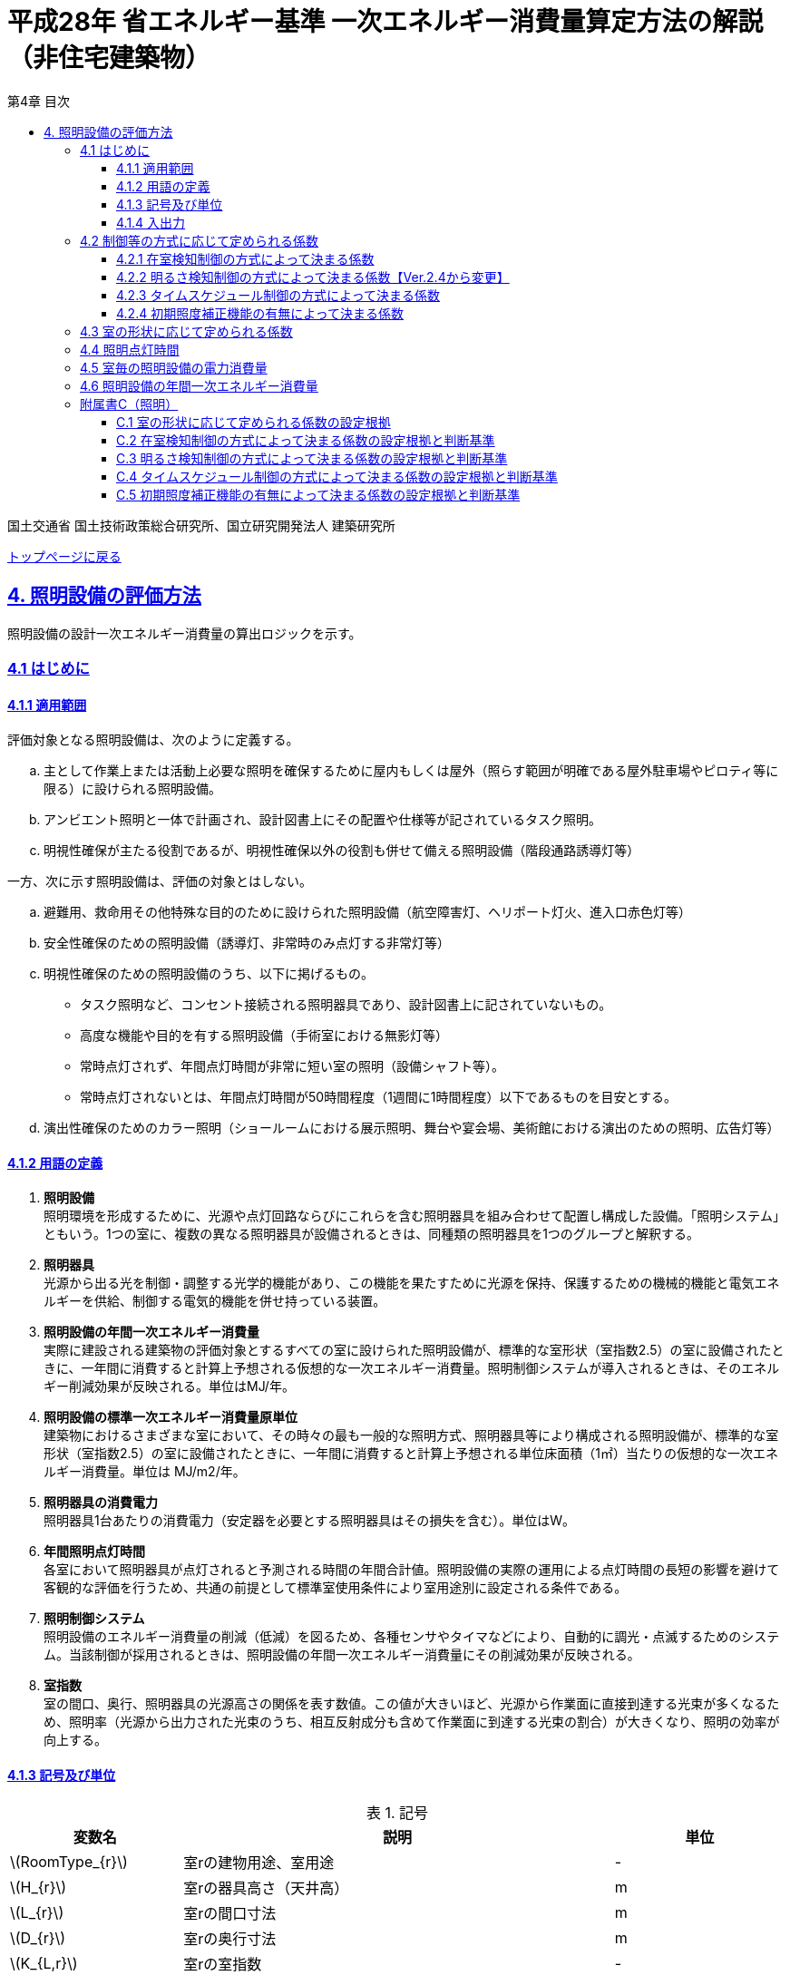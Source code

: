 :lang: ja
:doctype: book
:toc: left
:toclevels: 4
:toc-title: 第4章 目次
:sectnums!:
:sectnumlevels: 4
:sectlinks:
:linkattrs:
:icons: font
:source-highlighter: coderay
:example-caption: 例
:table-caption: 表
:figure-caption: 図
:docname: = 平成28年省エネルギー基準一次エネルギー消費量算定方法の解説（非住宅建築物）
:stem: latexmath
:xrefstyle: short

= 平成28年 省エネルギー基準 一次エネルギー消費量算定方法の解説（非住宅建築物）

国土交通省 国土技術政策総合研究所、国立研究開発法人 建築研究所

link:./index.html[トップページに戻る]

== 4. 照明設備の評価方法

照明設備の設計一次エネルギー消費量の算出ロジックを示す。


=== 4.1 はじめに

==== 4.1.1 適用範囲

評価対象となる照明設備は、次のように定義する。

[loweralpha]
. 主として作業上または活動上必要な照明を確保するために屋内もしくは屋外（照らす範囲が明確である屋外駐車場やピロティ等に限る）に設けられる照明設備。 
. アンビエント照明と一体で計画され、設計図書上にその配置や仕様等が記されているタスク照明。
. 明視性確保が主たる役割であるが、明視性確保以外の役割も併せて備える照明設備（階段通路誘導灯等） 


一方、次に示す照明設備は、評価の対象とはしない。
[loweralpha]
. 避難用、救命用その他特殊な目的のために設けられた照明設備（航空障害灯、ヘリポート灯火、進入口赤色灯等）
. 安全性確保のための照明設備（誘導灯、非常時のみ点灯する非常灯等）
. 明視性確保のための照明設備のうち、以下に掲げるもの。
* タスク照明など、コンセント接続される照明器具であり、設計図書上に記されていないもの。
* 高度な機能や目的を有する照明設備（手術室における無影灯等）
* 常時点灯されず、年間点灯時間が非常に短い室の照明（設備シャフト等）。 
* 常時点灯されないとは、年間点灯時間が50時間程度（1週間に1時間程度）以下であるものを目安とする。
. 演出性確保のためのカラー照明（ショールームにおける展示照明、舞台や宴会場、美術館における演出のための照明、広告灯等）


==== 4.1.2 用語の定義

. *照明設備* +
照明環境を形成するために、光源や点灯回路ならびにこれらを含む照明器具を組み合わせて配置し構成した設備。「照明システム」ともいう。1つの室に、複数の異なる照明器具が設備されるときは、同種類の照明器具を1つのグループと解釈する。

. *照明器具* +
光源から出る光を制御・調整する光学的機能があり、この機能を果たすために光源を保持、保護するための機械的機能と電気エネルギーを供給、制御する電気的機能を併せ持っている装置。　

. *照明設備の年間一次エネルギー消費量* +
実際に建設される建築物の評価対象とするすべての室に設けられた照明設備が、標準的な室形状（室指数2.5）の室に設備されたときに、一年間に消費すると計算上予想される仮想的な一次エネルギー消費量。照明制御システムが導入されるときは、そのエネルギー削減効果が反映される。単位はMJ/年。

. *照明設備の標準一次エネルギー消費量原単位* +
建築物におけるさまざまな室において、その時々の最も一般的な照明方式、照明器具等により構成される照明設備が、標準的な室形状（室指数2.5）の室に設備されたときに、一年間に消費すると計算上予想される単位床面積（1㎡）当たりの仮想的な一次エネルギー消費量。単位は MJ/m2/年。

. *照明器具の消費電力* +
照明器具1台あたりの消費電力（安定器を必要とする照明器具はその損失を含む）。単位はW。

. *年間照明点灯時間* +
各室において照明器具が点灯されると予測される時間の年間合計値。照明設備の実際の運用による点灯時間の長短の影響を避けて客観的な評価を行うため、共通の前提として標準室使用条件により室用途別に設定される条件である。

. *照明制御システム* +
照明設備のエネルギー消費量の削減（低減）を図るため、各種センサやタイマなどにより、自動的に調光・点滅するためのシステム。当該制御が採用されるときは、照明設備の年間一次エネルギー消費量にその削減効果が反映される。

. *室指数* +
室の間口、奥行、照明器具の光源高さの関係を表す数値。この値が大きいほど、光源から作業面に直接到達する光束が多くなるため、照明率（光源から出力された光束のうち、相互反射成分も含めて作業面に到達する光束の割合）が大きくなり、照明の効率が向上する。



<<<<
==== 4.1.3 記号及び単位

.記号
[options="header", cols="2,5,2"]
|=================================
|変数名|説明|単位|
stem:[RoomType_{r}]|室rの建物用途、室用途|-|
stem:[H_{r}]|室rの器具高さ（天井高）|m|
stem:[L_{r}]|室rの間口寸法|m|
stem:[D_{r}]|室rの奥行寸法|m|
stem:[K_{L,r}]|室rの室指数 |-|
stem:[E_{L,r,i}]|室rにある照明器具iの一台あたりの消費電力|W/台|
stem:[n_{L,r,i}]|室rにある照明器具iの設置台数|台|
stem:[CtrlType_{LC1,r,i}]|室rにある照明器具iの在室検知制御の方式|選択|
stem:[CtrlType_{LC2,r,i}]|室rにある照明器具iの明るさ検知制御の方式|選択|
stem:[CtrlType_{LC3,r,i}]|室rにある照明器具iのタイムスケジュール制御の方式|選択|
stem:[CtrlType_{LC4,r,i}]|室rにある照明器具iの初期照度補正機能の方式|選択|
stem:[N_{room}]|建築物全体における照明計算対象室の数|-|
stem:[N_{L,r}]|室rに設置される照明器具の種類の数|-|
stem:[C_{L,r}]|室rの形状によって定められる係数|-|
stem:[F_{L,r,i}]|室rにある照明器具iの制御等の方法に応じて定められる係数|-|
stem:[F_{LC1,r,i}]|室rにある照明器具iの在室検知制御の方式によって定まる係数|-|
stem:[F_{LC2,r,i}]|室rにある照明器具iの明るさ検知制御の方式によって定まる係数|-|
stem:[F_{LC3,r,i}]|室rにある照明器具iのタイムスケジュール制御の方式によって定まる係数|-|
stem:[F_{LC4,r,i}]|室rにある照明器具iの初期照度補正機能の有無によって定まる係数|-|
stem:[T_{L,r}]|室rの照明設備の年間点灯時間|時間|
stem:[E_{L}]|照明設備の一次エネルギー消費量|MJ/年|
|=================================



<<<<
==== 4.1.4 入出力

本章全体における入力、出力は下表の通りである。

.入力
[options="header", cols="2,5,2,4"]
|=================================
|変数名|説明|単位|入力シート|
stem:[RoomType_{r}]|室rの建物用途、室用途|-|様式4 ①建物用途、①室用途|
stem:[H_{r}]|室rの器具高さ（天井高）|m|様式4 ①天井高|
stem:[L_{r}]|室rの間口寸法|m|様式4 ②室の間口|
stem:[D_{r}]|室rの奥行寸法|m|様式4 ③室の奥行|
stem:[K_{L,r}]|室rの室指数|-|様式4 ④室指数|
stem:[E_{L,r,i}]|室rにある照明器具iの一台あたりの消費電力|W/台|様式4 ⑥定格消費電力|
stem:[n_{L,r,i}]|室rにある照明器具iの設置台数|台|様式4 ⑦台数|
stem:[CtrlType_{LC1,r,i}]|室rにある照明器具iの在室検知制御の方式|選択|様式4 ⑧在室検知制御|
stem:[CtrlType_{LC2,r,i}]|室rにある照明器具iの明るさ検知制御の方式 |選択|様式4 ⑨明るさ検知制御|
stem:[CtrlType_{LC3,r,i}]|室rにある照明器具iのタイムスケジュール制御の方式|選択|様式4 ⑩タイムスケジュール制御|
stem:[CtrlType_{LC4,r,i}]|室rにある照明器具iの初期照度補正機能の方式|選択|様式4 ⑪初期照度補正機能|
stem:[N_{room}]|建築物全体における照明計算対象室の数|-|-|
stem:[N_{L,r}]|室rに設置される照明器具の種類の数|-|-|
|=================================

////
.入力
[options="header", cols="2,5,2,4,4"]
|=================================
|変数名|説明|単位|入力シート|XML要素|
stem:[RoomType_{r}]|室rの建物用途、室用途|-|様式4 ①建物用途、①室用途|LightingRoom要素にあるBuildingType、RoomType|
stem:[H_{r}]|室rの器具高さ（天井高）|m|様式4 ①天井高|LightingRoom要素のRoomHeight|
stem:[L_{r}]|室rの間口寸法|m|様式4 ②室の間口|LightingRoom要素のWidth|
stem:[D_{r}]|室rの奥行寸法|m|様式4 ③室の奥行|LightingRoom要素のDepth|
stem:[K_{L,r}]|室rの室指数|-|様式4 ④室指数|LightingRoom要素のRoomIndex|
stem:[E_{L,r,i}]|室rにある照明器具iの一台あたりの消費電力|W/台|様式4 ⑥定格消費電力|LightingUnit要素のPower|
stem:[n_{L,r,i}]|室rにある照明器具iの設置台数|台|様式4 ⑦台数|LightingUnit要素のCount|
stem:[CtrlType_{LC1,r,i}]|室rにある照明器具iの在室検知制御の方式|選択|様式4 ⑧在室検知制御|LightingUnit要素のOccupantSensing|
stem:[CtrlType_{LC2,r,i}]|室rにある照明器具iの明るさ検知制御の方式 |選択|様式4 ⑨明るさ検知制御|LightingUnit要素のIlluminanceSensing|
stem:[CtrlType_{LC3,r,i}]|室rにある照明器具iのタイムスケジュール制御の方式|選択|様式4 ⑩タイムスケジュール制御|LightingUnit要素のTimeSchedule|
stem:[CtrlType_{LC4,r,i}]|室rにある照明器具iの初期照度補正機能の方式|選択|様式4 ⑪初期照度補正機能|LightingUnit要素のInitialIlluminationCorrection|
stem:[N_{room}]| 建築物全体における照明計算対象室の数|-|-|LightingRoom要素の個数|
stem:[N_{L,r}]|	室rに設置される照明器具の種類の数|-|-|LightingRoom要素にあるLightingUnit要素の個数|
|=================================
////

.出力
[options="header", cols="2,6,2"]
|=================================
|変数名|説明|単位|
stem:[E_{L}]|照明設備の一次エネルギー消費量|MJ/年|
|=================================



<<<<
=== 4.2 制御等の方式に応じて定められる係数

制御等の方式に応じて定められる係数 stem:[F_{L,r,i}]を算出する。

.入力
[options="header", cols="2,5,2,1"]
|=================================
|変数名|説明|単位|参照先|
stem:[F_{LC1,r,i}]|室rにある照明器具iの在室検知制御の方式によって定まる係数|-|4.2.1|
stem:[F_{LC2,r,i}]|室rにある照明器具iの明るさ検知制御の方式によって定まる係数|-|4.2.2|
stem:[F_{LC3,r,i}]|室rにある照明器具iのタイムスケジュール制御の方式によって定まる係数|-|4.2.3|
stem:[F_{LC4,r,i}]|室rにある照明器具iの初期照度補正機能の有無によって定まる係数|-|4.2.4|
|=================================

.出力
[options="header", cols="2,5,2,1"]
|=================================
|変数名|説明|単位|参照元|
stem:[F_{L,r,i}]|室rにある照明器具iの制御等の方法に応じて定められる係数|-|4.5|
|=================================

====
[stem]
++++++++++++++++++++++++++++++++++++++++++++
F_{L,r,i} = F_{LC1,r,i} \times F_{LC2,r,i} \times F_{LC3,r,i} \times F_{LC4,r,i}
++++++++++++++++++++++++++++++++++++++++++++
====

係数 stem:[F_{LC1,r,i}]、 stem:[F_{LC2,r,i}]、 stem:[F_{LC3,r,i}]、 stem:[F_{LC4,r,i}]は、それぞれ「在室検知制御の方式によって決まる係数（4.4.1）」、「明るさ検知制御の方式によって決まる係数（4.4.2）」、「タイムスケジュール制御の方式によって決まる係数（4.4.3）」、「初期照度補正機能の有無によって決まる係数（4.4.4）」である。それぞれの制御について、その動作方式に応じて値を規定している。
　制御の方式に応じて定められる係数stem:[F_{L,r,i}]は、各種の照明制御システムの導入により、実質的な照明消費エネルギーの低減を図る場合に、その低減分を効果に応じて削減する（1－効果率）に相当するものである。 +
　照明設備の省エネルギー化のために採用される制御や機能について、次の（a）～（d）の4つのカテゴリに分類し、それぞれについて動作方式毎に係数を規定している。 +
（a）在室検知制御 +
（b）明るさ検知制御 +
（c）タイムスケジュール制御 +
（d）初期照度補正機能 +
　室rに設置される照明器具iに対して、同カテゴリから1つの方式しか選択できないものとする（同カテゴリ内から複数の方式を選択することはできない）。属するカテゴリが異なる複数の照明制御システムを同じ照明器具に採用する場合については、各カテゴリの係数を乗じた値がその照明器具に対する係数であるとする。ただし、適用される室用途の違い等により同時に採用できない方式の組み合わせを除く。 +
　なお、係数が適用可能な照明制御システムは、効果が確実に期待できる、自動的に行われる照明制御システムのみとし、手動式の照明制御システムは含めないものとする。



<<<<
==== 4.2.1 在室検知制御の方式によって決まる係数

.入力
[options="header", cols="2,5,2,1"]
|=================================
|変数名|説明|単位|参照先|
stem:[CtrlType_{LC1,r,i}]|室rにある照明器具iの在室検知制御の方式|-|入力|
|=================================

.出力
[options="header", cols="2,5,2,1"]
|=================================
|変数名|説明|単位|参照元|
stem:[F_{LC1,r,i}]|室rにある照明器具iの在室検知制御の方式によって定まる係数|-|4.2|
|=================================

　在室検知制御とは、人の在・不在を検知するセンサ等からの制御信号等に基づき照明器具を点滅・減光させる制御のことをいう。係数 stem:[F_{LC1,r,i} ] は、<<Table441A>>に示すとおり、採用する在室検知制御の方式によって定まる。

[[Table441A]]
.在室検知制御の方式による係数
[options="header", cols="2,5,1"]
|===
|選択肢（動作方式）
|定義
|係数 stem:[F_{LC1,r,i}]

|下限調光方式
|連続調光タイプの人感センサの信号に基づき自動で点滅する方式
|0.95

.3+|点滅方式 
|熱線式自動スイッチによって回路電流を通電/遮断することにより自動で点滅する方式
.3+|0.70

|点滅タイプの人感センサの制御信号に基づき自動で点滅する方式

|器具に内蔵された点滅タイプの人感センサの制御信号に基づき自動で点滅する方式

.2+|減光方式 
|段調光タイプの人感センサの制御信号に基づき自動で減光する方式
.2+|0.80
|器具に内蔵された段調光タイプの人感センサの制御信号に基づき自動で減光する方式

|無
|上記に掲げる制御方式以外
|1.00

|===

動作方式が指定されていない（入力シートの当該欄が空欄である）場合は「無」が選択されたものとする。

在室検知制御の方式によって決まる係数の設定根拠と判断基準は附属書C.2のとおりである。

<<<<
==== 4.2.2 明るさ検知制御の方式によって決まる係数【Ver.2.4から変更】

.入力
[options="header", cols="2,5,2,1"]
|=================================
|変数名|説明|単位|参照先|
stem:[CtrlType_{LC2,r,i}]|室rにある照明器具iの明るさ検知制御の方式|-|入力|
|=================================

.出力
[options="header", cols="2,5,2,1"]
|=================================
|変数名|説明|単位|参照元|
stem:[F_{LC2,r,i}]|室rにある照明器具iの明るさ検知制御の方式によって定まる係数|-|4.2|
|=================================

明るさ検知制御とは、センサ等で検知した昼光を含む実際の明るさと設定した明るさとの比較に基づき、照明器具を調光・点滅させる制御をいう。係数 stem:[F_{LC2,r,i}] は、<<Table442A>>に示すとおり、採用する明るさ検知制御の方式によって定まる。

[[Table442A]]
.明るさ検知制御の方式による係数
[options="header", cols="2,5,1"]
|===
|選択肢（動作方式）
|定義
|係数 stem:[F_{LC2,r,i}]

|調光方式
|連続調光タイプの明るさセンサの制御信号に基づき自動で調光する方式
|0.90

|調光方式BL
|連続調光タイプの明るさセンサの制御信号に基づき自動で調光し、自動制御ブラインドを併用する方式
|0.85

|調光方式W15
|連続調光タイプの明るさセンサの制御信号に基づき自動で調光する方式開口率が15%以上であること。
|0.85

|調光方式W15BL
|連続調光タイプの明るさセンサの制御信号に基づき自動で調光し、自動制御ブラインドを併用する方式  開口率が15%以上であり、その50%以上に自動制御ブラインドが設置されていること。
|0.78

|調光方式W20
|連続調光タイプの明るさセンサの制御信号に基づき自動で調光する方式開口率が20%以上であること。
|0.80

|調光方式W20BL
|連続調光タイプの明るさセンサの制御信号に基づき自動で調光し、自動制御ブラインドを併用する方式開口率が20%以上であり、その50%以上に自動制御ブラインドが設置されていること。
|0.70

|調光方式W25
|連続調光タイプの明るさセンサの制御信号に基づき自動で調光する方式開口率が25%以上であること。
|0.75

|調光方式W25BL
|連続調光タイプの明るさセンサの制御信号に基づき自動で調光し、自動制御ブラインドを併用する方式開口率が25%以上であり、その50%以上に自動制御ブラインドが設置されていること。
|0.63

.3+|点滅方式 
|連続調光タイプの明るさセンサの制御信号に基づき自動で点滅する方式
.3+|0.80

|自動点滅器の明るさ検知によって回路電流を通電/遮断することにより自動で点滅する方式

|熱線式自動スイッチ（明るさセンサ付）の明るさ検知によって回路電流を通電/遮断することにより自動で点滅する方式

|無
|上記に掲げる制御方式以外
|1.0

|===

動作方式が指定されていない（入力シートの当該欄が空欄である）場合は「無」が選択されたものとする。

ここで、開口率とは、室における窓面積の総和を室全体の床面積で除した値であるとする。また、自動制御ブラインドとは、太陽位置や日射の強さなどに応じて、スラットの角度回転や巻き上げ（昇降）を自動で制御するブラインドのことであり、空気調和・衛生工学会SHASE-M1008-2009「省エネルギーと快適な熱・光環境の両立を図る 自動制御ブラインドの仕様と解説」におけるグレードB以上の機能を有するブラインド（電動機によりブラインドのスラットの角度回転や昇降を自動で行う機能、及び、屋外照度・日射量等の計測による晴曇判断機能を集中管理により調整するシステムを有していること）のことをいう。

明るさ検知制御の方式によって決まる係数の設定根拠と判断基準は附属書C.3のとおりである。

<<<<
==== 4.2.3 タイムスケジュール制御の方式によって決まる係数

.入力
[options="header", cols="2,5,2,1"]
|=================================
|変数名|説明|単位|参照先|
stem:[CtrlType_{LC3,r,i}]|室rにある照明器具iのタイムスケジュール制御の方式|-|入力|
|=================================

.出力
[options="header", cols="2,5,2,1"]
|=================================
|変数名|説明|単位|参照元|
stem:[F_{LC3,r,i}]|室rにある照明器具iのタイムスケジュール制御の方式によって定まる係数|-|4.2|
|=================================


タイムスケジュール制御とは、予め設定された時間に応じて照明器具を点滅・減光する制御をいう。係数 stem:[F_{LC3,r,i}]は、<<Table443A>>に示すとおり、採用する明るさ検知制御の方式によって定まる。

[[Table443A]]
.タイムスケジュール制御の方式による係数
[options="header", cols="2,5,1"]
|=================================
|選択肢（動作方式）|適用|係数 stem:[F_{LC3,r,i}]|
減光方式|予め設定された時間に応じて照明器具を減光する方式|0.95|
点滅方式|予め設定された時間に応じて照明器具を点滅する方式|0.90|
無|上記に掲げる制御方式以外|1.0|
|=================================

動作方式が指定されていない（入力シートの当該欄が空欄である）場合は「無」が選択されたものとする。

タイムスケジュール制御の方式によって決まる係数の設定根拠と判断基準は附属書C.4のとおりである。

<<<<
==== 4.2.4 初期照度補正機能の有無によって決まる係数

.入力
[options="header", cols="2,5,2,1"]
|=================================
|変数名|説明|単位|参照先|
stem:[CtrlType_{LC4,r,i}]|室rにある照明器具iの初期照度補正機能の有無|-|入力|
|=================================

.出力
[options="header", cols="2,5,2,1"]
|=================================
|変数名|説明|単位|参照元|
stem:[F_{LC4,r,i}]|室rにある照明器具iの初期照度補正機能の有無によって定まる係数|-|4.2|
|=================================

初期照度補正制御とは、定格光束に保守率を乗じた光束で点灯を開始し、保守の期間ほぼ一定の光束を保つ機能をいう。なお機能の実装においては、点灯時間を記憶する器具内蔵タイマを用いるもの、あるいは明るさセンサ等による調光信号を用いるもののどちらかとする。<<Table444A>>に示すとおり、機能の有無によって係数 は定まる。

[[Table444A]]
.初期照度補正機能の有無による係数
[options="header", cols="2,5,1"]
|===
|選択肢（動作方式）
|適用
|係数 stem:[F_{LC4,r,i}]

|タイマ方式（LED）
|LED照明器具を対象とした内蔵タイマにより光束を一定に保つ方式
|0.95

|タイマ方式（蛍光灯）
|蛍光灯器具を対象とした内蔵タイマにより光束を一定に保つ方式
|0.85

|センサ方式（LED）
|LED照明器具を対象とした明るさセンサを用いて光束を一定に保つ方式
|0.95

|センサ方式（蛍光灯）
|蛍光灯器具を対象とした明るさセンサを用いて光束を一定に保つ方式
|0.85

|無
|上記に掲げる制御方式以外
|1.0

|===

動作方式が指定されていない（入力シートの当該欄が空欄である）場合は「無」が選択されたものとする。

初期照度補正機能の有無によって決まる係数の設定根拠と判断基準は附属書C.5のとおりである。



<<<<
=== 4.3 室の形状に応じて定められる係数

室の形状によって定められる係数 stem:[C_{L,r}][-]は、室rの室指数 stem:[K_{L,r}][-]によって定める。

.入力
[options="header", cols="2,5,2,1"]
|=================================
|変数名|説明|単位|参照先|
stem:[K_{L,r}]| 室rの室指数|-|入力|
stem:[L_{r}]|室rの間口寸法|m|入力|
stem:[D_{r}]|室rの奥行寸法|m|入力|
stem:[H_{r}]|室rの天井高|m|入力|
|=================================

.出力
[options="header", cols="2,5,2,1"]
|=================================
|変数名|説明|単位|参照元|
stem:[C_{L,r}]|室rの形状によって定められる係数|-|4.5|
|=================================

室指数 stem:[K_{L,r}]は、入力されていればその値を使用する。
室指数 stem:[K_{L,r}]の入力がなく、stem:[L_{r}]、stem:[D_{r}]、stem:[H_{r}]が入力されている場合は、次式で求める。

====
[stem]
++++++++++++++++++++++++++++++++++++++++++++
K_{L,r} = \frac { L_{r} \times D_{r} }{ H_{r} \times (L_{r} + D_{r}) }
++++++++++++++++++++++++++++++++++++++++++++
====

係数 stem:[C_{L,r}][-]は、室指数 stem:[K_{L,r}][-]の値により<<Table34A>>にて規定される。

[[Table34A]]
.室の形状によって定められる係数
[options="header", cols="1,2,2,2,2,2,2"]
|===
|stem:[K_{L,r}]
|0.75未満
|0.75以上0.95未満
|0.95以上1.25未満
|1.25以上1.75未満
|1.75以上2.50未満
|2.50以上

|stem:[C_{L,r}]
|0.50
|0.60
|0.70
|0.80
|0.90
|1.00

|===

ここで、入力シートにおいて、当該室の間口寸法、奥行寸法、器具高さ、室指数の全てが空欄である場合は、stem:[C_{L,r}][-]は 1 であるとする。

　平成28年基準においては、標準的な室の室指数を2.5、内装材反射率は天井50%/壁30%/床10%として基準一次エネルギー消費量を定めているが、これと計画上の室の仕様との乖離を埋めるための補正が係数の役割である。ここで、内装材反射率については、照明率への影響が室指数に比べて小さいこと、実際の設計においても正確な反射率の情報は入手しにくいこと等を勘案して補正は行わず、室指数についてのみ補正を行うことにした。作業面高さについては、本来は室の用途に応じて適切な値を設定すべきではあるが、簡略のため一律床面0mとしている。また、stem:[H_{r}]＝0の場合はstem:[K_{L,r}]＝2.5としている。 +

　係数stem:[C_{L,r}]［-］は室指数stem:[K_{L,r}]［-］の値により定められる。室指数が小さい室は照明率が小さく、単位床面積あたりのエネルギー消費量はより大きくなる傾向にある。基準一次エネルギー消費量は室指数2.5を想定しており、室指数が2.5より小さい室については、1より小さい係数を掛けて、算出する設計一次エネルギー消費量を割り引く。



<<<<
=== 4.4 照明点灯時間

室rの照明点灯時間 stem:[T_{L,r}] を算出する。

.入力
[options="header", cols="2,5,2,1"]
|=================================
|変数名|説明|単位|参照先|
stem:[RoomType_{r}]|室rの建物用途、室用途|-|入力|
|=================================

.出力
[options="header", cols="2,5,2,1"]
|=================================
|変数名|説明|単位|参照元|
stem:[T_{L,r}]|室rの照明設備の年間点灯時間|時間|4.5|
|=================================

stem:[T_{L,r}] は 室ｒの建物用途・室用途に応じて、標準室使用条件にて定められている。



<<<<
=== 4.5 室毎の照明設備の電力消費量

室毎の照明設備の電力消費量 stem:[E_{L,r}] [Wh/年]を算出する。

.入力
[options="header", cols="2,5,2,1"]
|=================================
|変数名|説明|単位|参照先|
stem:[E_{L,r,i}]|室rにある照明器具iの一台あたりの消費電力|W/台|入力|
stem:[n_{L,r,i}]|室rにある照明器具iの設置台数|台|入力|
stem:[F_{L,r,i}]|室rにある照明器具iの制御等の方法に応じて定められる係数 |-|4.2|
stem:[C_{L,r}]|室rの形状によって定められる係数|-|4.3|
stem:[T_{L,r}]|室rの照明設備の年間点灯時間|時間|4.4|
|=================================

.出力
[options="header", cols="2,5,2,1"]
|=================================
|変数名|説明|単位|参照元|
stem:[E_{L,r}]|室rの照明設備の電力消費量|Wh/年|4.6|
|=================================

====
[stem]
++++++++++++++++++++++++++++++++++++++++++++
E_{L,r} = \sum_{i=1}(E_{L,r,i} \times n_{L,r,i} \times F_{L,r,i}) \times C_{L,r} \times T_{L,r}
++++++++++++++++++++++++++++++++++++++++++++
====

照明器具の消費電力 stem:[E_{L,r,i}]［W］は、室rに設置される照明器具iの1台あたりの消費電力であり、安定器を必要とする照明器具はその損失を含んだ値であるとする。 + 
申請時点において、照明器具の消費電力が不明である場合は、一般社団法人照明器具工業会のガイド114の最新版を参照して値を決定することも可能である。

照明設備の年間運転時間stem:[T_{L,r}][時間] には、当該照明設備が設置される室rの建物用途・室用途によって定まる標準室使用条件における年間照明点灯時間を用いる。 +
照明設備の制御の方式に応じて定められる係数 stem:[F_{L,r,i}]［－］は、照明器具iに対して各種自動制御（自動的に行えるもののみを対象とする）を導入した場合のエネルギー削減係数である。係数 stem:[F_{L,r,i}] の算出方法は次の「4.3 制御等の方式に応じて定められる係数」で規定される。 +
照明設備が設置される室rの形状によって定められる係数stem:[C_{L,r}]［－］は、照明対象室の室指数による補正係数である。係数 stem:[C_{L,r}] の算出方法は次の「4.3 室の形状に応じて定められる係数」で規定される。



<<<<
=== 4.6 照明設備の年間一次エネルギー消費量

照明設備の年間一次エネルギー消費量 stem:[E_{L}] [MJ/年]を算出する。

.入力
[options="header", cols="2,5,2,1"]
|=================================
|変数名|説明|単位|参照先|
stem:[E_{L,r}]|室rの照明設備の電力消費量|Wh/年|4.5|
|=================================

.出力
[options="header", cols="2,5,2,1"]
|=================================
|変数名|説明|単位|参照元|
stem:[E_{L}]|照明設備の一次エネルギー消費量|MJ/年|出力|
|=================================

====
[stem]
++++++++++++++++++++++++++++++++++++++++++++
E_{L} = \sum_{r=1} E_{L,r} \times f_{prim,e} \times 10^{-6}
++++++++++++++++++++++++++++++++++++++++++++
====



<<<<
=== 附属書C（照明）
==== C.1 室の形状に応じて定められる係数の設定根拠

標準的な室指数と計画上の室指数における照明率の乖離を補正するため、数種類の照明器具について室指数と照明率の相関関係を調べた。結果を表4.5.1に示す。照明器具により照明率比（室指数2.5のときの照明率に対する当該室指数における照明率の比）の変化率は異なるが、簡略化のため、室指数による補正係数は照明器具の種類によっては変わらないものとした。


.　　　　　　　　　　　　　　　　　　　　　　　　表 3.C.1　室指数と照明率の関係
image::images/table_3C-1.png[caption="　", width="80%", align="center", title-align="center"]



.　　　　　　　　　　　　　　　　　　　　　　　　表 3.C.2　室指数と照明率比の関係
image::images/table_3C-2.png[caption="　", width="80%", align="center", title-align="center"]



.　　　　　　　　　　　　　　　　　　　　　　　　図 3.C.1　室指数と照明率比の関係
image::images/fig_3C-1.png[caption="　", width="60%", align="center", title-align="center"]


<<<<
==== C.2 在室検知制御の方式によって決まる係数の設定根拠と判断基準

　人感センサ等による在室検知制御は、室内に設置された人感センサ等の検知機器により人の動きを感知し、在室時には点灯、不在時には消灯もしくは調光により減光する自動制御システムであり、室用途やセンサの点滅回路の大きさ等によりその効果は異なる。手動スイッチによる局所的な点滅・調光は評価対象としない。なお、カードやルームキーによる在室検知制御は、入退室管理の目的で用いられることから、執務時間内の低減効果には寄与しないため、評価対象としない。

各制御の方式の定義及び係数値の設定根拠を以下に示す。 +
１）点滅
　建築物の事務室等の主要空間において、やや広い範囲（事務所ビルの標準的なスパンに相当する約6.4m角）の範囲で執務者等が在室していると判断される場合に100%点灯し、不在と判断される場合に消灯する制御方式であり、建築基準整備促進事業の実態調査の6.4m角の点滅範囲の在室検知のデータ等より、在室率50%で標準的なセンシング設定を行った場合について、5%弱程度の削減が見込まれることからエネルギー削減係数は0.95とした。 +
２）点滅（一括）
　建築物のトイレ、倉庫、廊下など、執務者等が在室している時間帯が少ない室において、人感センサ等により在室していると判断される場合の照明設備を、在室時には100%点灯、それ以外の場合に一括で消灯することでエネルギー消費削減を図る制御の方式である。建築基準整備促進事業の実態調査における廊下及び階段におけるOn-Off制御の場合の削減率のデータ等より、30%程度の削減が見込まれることからエネルギー削減係数は0.70とした。 +
３）減光方式
　建築物の廊下など、主として視作業を伴わない執務者等の移動のための室において、人感センサ等により在室していると判断される箇所の照明設備を、急激な明るさの変化による光環境の質的な低下が生じないよう、在室時には100%点灯、それ以外の場合に調光により減光することでエネルギー消費削減を図る制御の方式である。国土交通省による建築基準整備促進事業の実態調査における廊下及び階段におけるOn-Off制御の場合の削減率のデータ等より推定し、減光の場合においても20%程度の削減が見込まれることからエネルギー削減係数は0.80とした。 +

どの方式に属するかについては、<<Table441B>>に示すハードウェア等の条件によるものとする。

[[Table441B]]
.在室検知制御の各方式の判断条件
[options="header", cols="2,3,3,3,3"]
|=================================
2+|制御方式 3+|ハードウェア等の条件
|名称|定義|センサ等の種類|照明器具の種類|その他の条件

|下限調方式
| 連続調光タイプの人感センサの信号に基づき自動で下限調光または点滅する方式
| 連続調光タイプの人感センサ ※ 標準図記号（*1）「AN」で示されるセンサ等
| 連続調光形（調光信号により連続的に出力を制御する照明器具で、調光下限値が35%以下のもの） + 
  ※ JIL（*2) において，蛍光灯安定器の種類でPX（35%以下）またはPZ（5%以下）、LED制御装置の種類で、LX（35%以下）またはLZ（5%以下）と示されるもの等
|-
.3+|点滅方式
| 熱線式自動スイッチによって回路電流を通電/遮断することにより自動で点滅する方式 
| 熱線式自動スイッチ※ 標準図記号（*1）「・RA」もしくは「・RAS」で示される配線による点滅タイプのスイッチ等 
.2+| 種類は問わない
.5+| 対象室が非居室（倉庫、便所、廊下等）であること

| 点滅タイプの人感センサの制御信号に基づき自動で点滅する方式 
| 点滅タイプの人感センサ※ 標準図記号（*1）「N」で示されるセンサ等

| 器具に内蔵された点滅タイプの人感センサの制御信号に基づき自動で点滅する方式 
| 器具に内蔵された人感センサ）
| 人感センサ内蔵形（点滅タイプ）※ JIL（*2) において，蛍光灯器具ではFDS1、LED器具ではLDS1と示されるもの等

.2+|減光方式 
| 段調光タイプの人感センサの制御信号に基づき自動で減光する方式 
| 段調光タイプの人感センサ※ 標準図記号（*1）「NT」で示されるセンサ等
| 連続調光形（調光信号により連続的に出力を制御する照明器具で、調光下限値が35%以下のもの） + 
  ※ JIL（*2) において，蛍光灯安定器の種類でPX（35%以下）またはPZ（5%以下）、LED制御装置の種類で、LX（35%以下）またはLZ（5%以下）と示されるもの等
| 器具に内蔵された段調光タイプの人感センサの制御信号に基づき自動で減光する方式
| 器具に内蔵された人感センサ
| 人感センサ内蔵形（調光タイプ） + 
  ※ JIL（*2)において，蛍光灯器具ではFDS2、LED器具ではLDS2と示されるもの等
|=================================
*1：電気設備工事標準仕様書・標準図（電力63）に示される記号。 +
*2：JIL5004-2012 

<<<<
==== C.3 明るさ検知制御の方式によって決まる係数の設定根拠と判断基準

建築物の執務室等、主に視作業を伴う室の、昼光が入射する側窓の近傍エリアにおいて、入射する昼光の明るさに応じて当該エリアの照明設備を自動的にきめ細かく調光制御することで消費電力量の低減を図る照明制御システムである。昼光の明るさは、天井面に明るさ検知センサを設置して検知するのが一般的である。制御の効果は、窓の方位、位置等によって異なる。自動制御ブラインドを設置している場合は、窓の輝度が高く室内を相対的に暗く感じさせて照明を過剰に点灯することなく適切な昼光の導入を可能とすることから、昼光連動調光制御の効果が高くなる。なお、天窓や頂側窓のように、室の上部に設置される窓による昼光利用については、高い効果が見込まれるものの、一般的な側窓に比べ高度な設計が必要であり、エネルギー削減効果は窓の設置条件によって大幅に異なることから、本書ではエネルギー削減係数を設定しない。 +
　「点滅方式」については、昼光照度など空間の明るさをセンサ等で検知して、ある一定以上の明るさのときは、自動的に照明を消灯し、暗くなったら自動的に点灯する制御方式のことである。主として、階段、廊下、トイレなど、視作業を伴わないエリアの照明設備の点け忘れと消し忘れ防止に資するものである。

　各制御の方式の定義及び係数値の設定根拠を以下に示す。 +
1）調光方式
　建築物の執務室等において、一方位窓、もしくは連続する2方位窓（片側採光）で、ブラインドの自動制御を行わない場合に、入射する昼光量に応じて窓近傍の照明器具を調光する照明制御システムである。建築基準整備促進事業における、近い条件の実態調査データ及び、開口率10%以上、ペリメータ比が1/2以上でブラインドは手動制御の場合を想定したシミュレーションでの1方位窓及び連続する2方位窓の削減率が10%程度以上であったことから、エネルギー削減係数は0.90とした。 +
2）調光方式（自動制御ブラインド併用）
　建築物の執務室等において、一方位窓、もしくは連続する2方位窓（片側採光）で、ブラインドの自動制御を行う場合に、入射する昼光量に応じて窓近傍の照明器具を調光する照明制御システムである。建築基準整備促進事業における、近い条件の実態調査データ及び、開口部10%以上、ペリメータ比が1/2以上でブラインドは自動制御の場合を想定したシミュレーションでの1方位窓及び連続する2方位窓の削減率が、15%程度以上であったことから、エネルギー削減係数は0.85とした。 +
３）点滅方式
　平成21年基準のCEC/Lにおける評価法と同様に、20%のエネルギー削減効果があると想定し、エネルギー削減係数は0.80とした。 +

どの方式に属するかについては、<<Table442B>>に示すハードウェア等の条件によるものとする。

[[Table442B]]
.明るさ検知制御の各方式の判断条件
[options="header", cols="2,3,3,3,3"]
|=================================
2+|制御方式 3+|ハードウェア等の条件
|名称|定義|センサ等の種類|照明器具の種類|その他の条件

|B1) 調光方式
| 連続調光タイプの明るさセンサの制御信号に基づき自動で調光する方式
.3+| 連続調光タイプの明るさセンサ + 
  ※ 標準図記号（*1）「A」または「AN」で示されるセンサ等 
.3+| 連続調光形（調光信号により連続的に出力を制御する照明器具で、調光下限値が35%以下のもの） + 
  ※ JIL（*2) において，蛍光灯安定器の種類でPX（35%以下）またはPZ（5%以下）、LED制御装置の種類で、LX（35%以下）またはLZ（5%以下）と示されるもの等
| 対象室に開口部（開口率（*3）1/10以上）があること
|B2) 調光方式（自動制御ブラインド併用）
| 連続調光タイプの明るさセンサの制御信号に基づき自動で調光し、自動制御ブラインドを併用する方式
| 対象室に自動制御ブラインド（*4）を設置した開口部（開口率（*3）1/10以上）があること
.3+|B3) 点滅方式 
| 連続調光タイプの明るさセンサの制御信号に基づき自動で点滅する方式
| ・対象室に開口部があること + 
  ・対象室が非居室（外光に開放された廊下、駐車場・駐輪場等）であること
| 自動点滅器の明るさ検知によって回路電流を通電/遮断することにより自動で点滅する方式 
| 自動点滅器（EEスイッチ） + 
  ※ 標準図記号（*1）「・A」で示される配線による点滅タイプのスイッチ等 
.2+| 種類は問わない  
.2+|・対象室に開口部があること + 
  ・対象室が非居室（倉庫、便所、廊下等）であること
| 熱線式自動スイッチ（明るさセンサ付）の明るさ検知によって回路電流を通電/遮断することにより自動で点滅する方式 
| 熱線式自動スイッチ（明るさセンサ付） + 
※ 標準図記号（*1）に「・RA」または「・RAS」で示される配線による点滅タイプのスイッチ等に明るさ検知機能が付与されたもの
|=================================
*1：電気設備工事標準仕様書・標準図（電力63）に示される記号。 + 
*2：JIL5004-2012 + 
*3：対象室の開口部面積の総和(m2)/対象室の床面積(m2) + 
*4：太陽位置や日射の強さなどに応じてスラットの角度を自動で制御するブラインド。

<<<<
==== C.4 タイムスケジュール制御の方式によって決まる係数の設定根拠と判断基準

　あらかじめ設定された時刻に点滅あるいは調光制御を行うもので、始業前や昼休み、残業時間など、照明設備に要求される照度レベルや役割に応じて自動的に消灯あるいは調光制御する照明制御システムである。

　各制御の方式の定義及び係数値の設定根拠を以下に示す。 +
1）減光方式
　建築物の照明設備に要求される照度レベルが、店舗における開店前・閉店後と開店時のように時刻で異なる場合に、あらかじめ設定された時刻に調光により減光する照明制御システムである。建築基準整備促進事業の実態調査における消灯による削減率のデータ等における10%程度の削減率から推定し、減光の場合において5%程度の削減が見込まれることからエネルギー削減係数は0.95とした。 +
2）消灯方式
　建築物の照明設備に要求される照度レベルが、事務所ビルの始業前や昼休みと残業時間のように、時刻で異なる場合に、あらかじめ設定された時刻に消灯する照明制御システムである。建築基準整備促進事業の実態調査における消灯による削減率のデータ等より10%程度の削減率が見込まれることから、エネルギー削減係数は0.90とした。 +

どの方式に属するかについては、<<Table443B>>に示すハードウェア等の条件によるものとする。

[[Table443B]]
.タイムスケジュール制御の各方式の判断条件
[options="header", cols="2,2,2,4,2"]
|=================================
2+|制御方式 3+|ハードウェア等の条件
|名称|定義|センサ等の種類|照明器具の種類|その他の条件
| C1) 減光方式
| 予め設定された時間に応じて照明器具を減光する方式
.2+|	スケジュール制御が可能な照明制御盤
| 連続調光形（調光信号により連続的に出力を制御する照明器具で、調光下限値が35%以下のもの） + 
※ JIL（*2) において，蛍光灯安定器の種類でPX（35%以下）またはPZ（5%以下）、LED制御装置の種類で、LX（35%以下）またはLZ（5%以下）と示されるもの等
| 対象室の調光率を含む点灯スケジュールが明記されていること
|C2) 点滅方式
| 予め設定された時間に応じて照明器具を点滅する方式
|		＜ 種類は問わない ＞	
| 対象室の点灯スケジュールが明記されていること
|
|=================================
*1：電気設備工事標準仕様書・標準図（電力63）に示される記号。 +
*2：JIL5004-2012 

<<<<
==== C.5 初期照度補正機能の有無によって決まる係数の設定根拠と判断基準

　明るさセンサ・タイマーを利用した点灯時間による光源の光束低下を見込んだ調光制御であり、建築物の完成直後あるいはランプ交換及び器具清掃初期の過剰照度を抑制（初期照度を補正）し、消費電力量の低減を図るものである。初期照度補正制御は、平成21年基準のCEC/Lにおいては「適正照度制御」と表されている。平成5年に照明設備が省エネ法の規制対象に追加されたときに、「初期照度補正制御」の用語で提案されたが、法律用語に馴染まないとして「適正照度制御」となったいきさつがあるが、本基準では、後述するカテゴリ（f）明るさセンサ等による照度調整調光制御との違いを明確にするため、制御の内容をより適切に示す当初の「初期照度補正制御」とした。 +
　経年による光束量の低下を考慮した初期照度の補正の既存の予測カーブより、初期照度補正制御のエネルギー削減係数は、平成21年基準のCEC/Lと同じ0.85とした。LEDの係数については、照明工業会技術仕様の設計例の保守率0.885を安全側に四捨五入して0.90と想定し、この条件下で係数を算出すると0.95とした。 +
なお、初期照度補正制御の方法には、天井面に明るさ検知センサを設置し、作業面の明るさを検出することにより調整する方法（明るさセンサを利用した方法）と、明るさの減衰予測カーブのデータをあらかじめ照明設備に記憶させて、点灯時間に応じてタイマにより明るさを変化させる方法（タイマを利用した方法）の2つがあり、両方とも評価対象とし、同じエネルギー削減係数を適用する。
どの方式に属するかについては、<<Table444B>>に示すハードウェア等の条件によるものとする。

[[Table444B]]
.初期照度補正機能の各方式の判断条件
[options="header", cols="2,2,2,4"]
|=================================
2+|方式 2+| ハードウェア等の条件
|名称|定義|センサ等の種類|照明器具の種類

|D1) タイマ方式（LED）
| LED照明器具を対象とした内蔵タイマにより光束を一定に保つ方式
.2+|器具に内蔵されたタイマ
| 初期照度補正形・LED照明器具 + 
※ JIL（*2）において，LED制御装置の種類でLJと示されるもの等

|D2) タイマ方式（蛍光灯）
| 蛍光灯器具を対象とした内蔵タイマにより光束を一定に保つ方式
| 初期照度補正形・蛍光灯器具 + 
※ JIL（*2）において，蛍光灯安定器の種類でPKまたはPJと示されるもの等


|D3) センサ方式（LED）
|  LED照明器具を対象とした明るさセンサを用いて光束を一定に保つ方式
.2+| 連続調光タイプの明るさセンサ +
※ 標準図記号（*1）「A」または「AN」で示されるセンサ等
|連続調光形・LED照明器具（調光信号により連続的に出力を制御する照明器具で、調光下限値が35%以下のもの） + 
※ JIL（*2)において，LED制御装置の種類で、LX（35%以下）またはLZ（5%以下）と示されるもの等

|D4) センサ方式（蛍光灯）
|	蛍光灯器具を対象とした明るさセンサを用いて光束を一定に保つ方式
| 連続調光形・蛍光灯器具（調光信号により連続的に出力を制御する照明器具で、調光下限値が35%以下のもの） + 
※ JIL（*2)において，蛍光灯安定器の種類でPX（35%以下）またはPZ（5%以下）と表示されるもの等

|=================================
*1：電気設備工事標準仕様書・標準図（電力63）に示される記号。 +
*2：JIL5004-2012